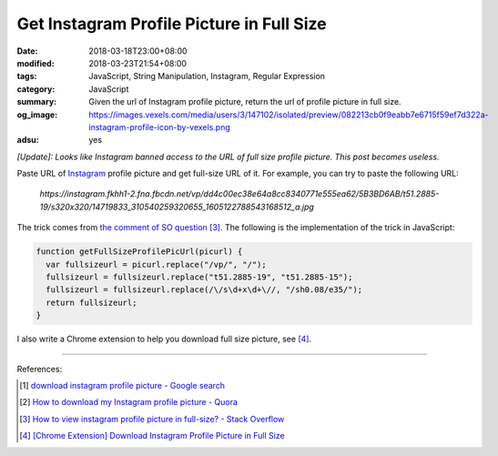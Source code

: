 Get Instagram Profile Picture in Full Size
##########################################

:date: 2018-03-18T23:00+08:00
:modified: 2018-03-23T21:54+08:00
:tags: JavaScript, String Manipulation, Instagram, Regular Expression
:category: JavaScript
:summary: Given the url of Instagram profile picture, return the url of profile
          picture in full size.
:og_image: https://images.vexels.com/media/users/3/147102/isolated/preview/082213cb0f9eabb7e6715f59ef7d322a-instagram-profile-icon-by-vexels.png
:adsu: yes


*[Update]: Looks like Instagram banned access to the URL of full size profile
picture. This post becomes useless.*

Paste URL of Instagram_ profile picture and get full-size URL of it.
For example, you can try to paste the following URL:

  *https://instagram.fkhh1-2.fna.fbcdn.net/vp/dd4c00ec38e64a8cc8340771e555ea62/5B3BD6AB/t51.2885-19/s320x320/14719833_310540259320655_1605122788543168512_a.jpg*

.. raw:: html

  <button id="get" type="button">Get Full-Size URL</button>
  <input id="oriUrl" type="text" name="profile_pic_url"><br>
  <div id="result"></div>

  <style>
  #result {
    margin-top: .5rem;
    margin-bottom: .5rem;
  }
  </style>
  <script>
  function getFullSizeProfilePicUrl(picurl) {
    var fullsizeurl = picurl.replace("/vp/", "/");
    fullsizeurl = fullsizeurl.replace("t51.2885-19", "t51.2885-15");
    fullsizeurl = fullsizeurl.replace(/\/s\d+x\d+\//, "/sh0.08/e35/");
    return fullsizeurl;
  }

  var btn = document.querySelector("#get");
  var result = document.querySelector("#result");

  btn.addEventListener("click", function(e) {
    var fullUrl = getFullSizeProfilePicUrl(document.querySelector("#oriUrl").value);

    var link = document.createElement("a");
    link.setAttribute("href", fullUrl);
    link.setAttribute("target", "_blank");
    link.appendChild(document.createTextNode("View Full Size Profile Pic"));

    result.innerHTML = "";
    result.appendChild(link);
  });
  </script>

The trick comes from `the comment of SO question`_ [3]_. The following is the
implementation of the trick in JavaScript:

.. code-block:: javascript

  function getFullSizeProfilePicUrl(picurl) {
    var fullsizeurl = picurl.replace("/vp/", "/");
    fullsizeurl = fullsizeurl.replace("t51.2885-19", "t51.2885-15");
    fullsizeurl = fullsizeurl.replace(/\/s\d+x\d+\//, "/sh0.08/e35/");
    return fullsizeurl;
  }

I also write a Chrome extension to help you download full size picture,
see [4]_.

----

.. adsu:: 2

References:

.. [1] `download instagram profile picture - Google search <https://www.google.com/search?q=download+instagram+profile+picture>`_
.. [2] `How to download my Instagram profile picture - Quora <https://www.quora.com/How-can-I-download-my-Instagram-profile-picture>`_
.. [3] `How to view instagram profile picture in full-size? - Stack Overflow <https://stackoverflow.com/questions/48468144/how-to-view-instagram-profile-picture-in-full-size>`_
.. [4] `[Chrome Extension] Download Instagram Profile Picture in Full Size <{filename}/articles/2018/03/19/crx-download-instagram-profile-picture-in-full-size%en.rst>`_

.. _Instagram: https://www.instagram.com/
.. _the comment of SO question: https://stackoverflow.com/questions/48468144/how-to-view-instagram-profile-picture-in-full-size#comment85451994_48468144
